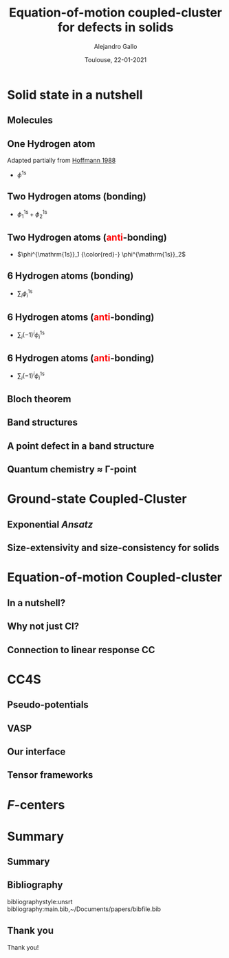 #+title: Equation-of-motion coupled-cluster for defects in solids
#+author: Alejandro Gallo
#+date: Toulouse, 22-01-2021 
#+latex_header: \usepackage{xcolor}
#+OPTIONS: H:2 toc:t t:nil
#+OPTIONS: TeX:t LaTeX:t skip:nil d:nil todo:t pri:nil tags:not-in-toc




* Solid state in a nutshell
** Molecules
** One Hydrogen atom
Adapted partially from [[cite:SolidsAndSurf1988Hoffmann][Hoffmann 1988]]

- $\phi^\mathrm{1s}$

#+call: make-hchain("-n 1 -k 0")

#+RESULTS:
[[file:figures/hchain-base32-FVXCAMJAFVVSAMAK.png]]


** Two Hydrogen atoms (bonding)
   
- $\phi^{\mathrm{1s}}_1 + \phi^{\mathrm{1s}}_2$

#+call: make-hchain("-n 2 -k 0")

#+RESULTS:
[[file:figures/hchain-base32-FVXCAMRAFVVSAMAK.png]]

** Two Hydrogen atoms (\textcolor{red}{anti}-bonding)

- $\phi^{\mathrm{1s}}_1 {\color{red}-} \phi^{\mathrm{1s}}_2$

#+call: make-hchain("-n 2 -k 1")

#+RESULTS:
[[file:figures/hchain-base32-FVXCAMRAFVVSAMIK.png]]

** 6 Hydrogen atoms (bonding)
- $\sum_i \phi^{\mathrm{1s}}_i$

#+call: make-hchain("-n 6 -k 0")

#+RESULTS:
[[file:figures/hchain-base32-FVXCANRAFVVSAMAK.png]]

** 6 Hydrogen atoms (\textcolor{red}{anti}-bonding)
- $\sum_i (-1)^i \phi^{\mathrm{1s}}_i$

#+call: make-hchain("-n 6 -k 3")

#+RESULTS:
[[file:figures/hchain-base32-FVXCANRAFVVSAMYK.png]]
** 6 Hydrogen atoms (\textcolor{red}{anti}-bonding)

- $\sum_i (-1)^i \phi^{\mathrm{1s}}_i$

#+call: make-hchain("-n 6 -k 3 --circle")

#+RESULTS:
[[file:figures/hchain-base32-FVXCANRAFVVSAMZAFUWWG2LSMNWGKCQ.png]]

** Bloch theorem
** Band structures
** A point defect in a band structure
** Quantum chemistry \approx \Gamma-point
* Ground-state Coupled-Cluster
** Exponential \textit{Ansatz}
** Size-extensivity and size-consistency for solids

* Equation-of-motion Coupled-cluster
** In a nutshell?
** Why not just CI?
** Connection to linear response CC

* CC4S
** Pseudo-potentials
** VASP
** Our interface
** Tensor frameworks

* \(F\)-centers




* Summary
** Summary
** Bibliography
bibliographystyle:unsrt
bibliography:main.bib,~/Documents/papers/bibfile.bib


** Thank you

#+begin_center
Thank you!
#+end_center

[[file:figures/group2019.png]]

* Scripts                                                          :noexport:
  :properties:
    :header-args: :comments both
    :header-args:python: :tangle-mode (identity #o777)
    :header-args:python+: :shebang #!/usr/bin/env python
  :end:
** Makefile

#+headers: :tangle Makefile
#+begin_src makefile
define PYTHON
nix-shell --run "python $(1)"
endef

define PIP
nix-shell --run "pip $(1)"
endef
#+end_src

** Nix shell

If you used the nix package manager you can use the supplied
shell to compile the examples.

#+begin_src nix :tangle shell.nix

{ pkgs ? import <nixpkgs> {} }:
let
    chbench = import ./nix/chbench.nix {};
    my-python-packages = pypkgs: with pypkgs; [
      matplotlib
      numpy
      pip
      setuptools
      chbench
      tkinter
      virtualenv
    ];
    my-python = pkgs.python37.withPackages my-python-packages;
in
pkgs.mkShell rec {
  buildInputs = with pkgs; [
    my-python
    stdenv.cc.cc.lib
  ];
  shellHook = "
  LD_LIBRARY_PATH=${pkgs.stdenv.cc.cc.lib}/lib:$LD_LIBRARY_PATH;
  ";
}

#+end_src

and we need for chbench a nix package
#+headers: :tangle nix/chbench.nix :mkdirp yes
#+begin_src nix

{pkgs ? import <nixpkgs> {}}:

with pkgs.python37Packages;

buildPythonPackage rec {
  name = "chbench";
  src = pkgs.fetchFromGitHub { owner = "alejandrogallo";
                               repo = "chbench";
                               rev = "f0d789d85fbaae831f1f9747d201ff4360d43e7e";
                               sha256 = "01yjsqlgjhngzgy17kxbx3z4ywgcnjfkqx603hqg8c7fk4rxriam";
                             };
  propagatedBuildInputs = [ pytest numpy ase matplotlib ];
}

#+end_src



** H Chain
   :properties:
    :header-args: :tangle scripts/make-hchain.py
   :end:

#+begin_src python
import numpy as np
import matplotlib.pyplot as plt
from chbench.basis import *
from chbench.visualization import *
import chbench.parser.basis
import sys
import argparse

plt.rcParams['xtick.bottom'] = False
plt.rcParams['xtick.labelbottom'] = False
plt.rcParams['ytick.left'] = False
plt.rcParams['ytick.labelleft'] = False
plt.gca().set_aspect('equal')

parser = argparse.ArgumentParser("")
parser.add_argument("-o", help="Output file", type=str)
parser.add_argument("-n", help="Number of hydrogens", type=int)
parser.add_argument("-k", help="K", type=str)
parser.add_argument("-a", help="Hidrogen bond length", type=float, default=0.74)
parser.add_argument("--alpha", help="Alpha of orbital", type=float, default=2)
parser.add_argument("--nx", help="nx of gaussian orbital", type=int, default=0)
parser.add_argument("--ny", help="ny of gaussian orbital", type=int, default=0)
parser.add_argument("--nz", help="nz of gaussian orbital", type=int, default=0)
parser.add_argument("--circle",
                    help="nz of gaussian orbital", action="store_true")
args = parser.parse_args()

N = args.n
ki = float(eval(args.k))

nx = 400
ny = nx

if args.circle:
    hydrogens = np.array([[args.a * np.sin(2*np.pi / N * i),
                           args.a * np.cos(2*np.pi / N * i),
                           0] for i in range(N)])
else:
    hydrogens = np.array([[i * args.a, 0, 0] for i in range(N)])

max_x = np.max(hydrogens[:,0])
max_y = np.max(hydrogens[:,1])
min_x = np.min(hydrogens[:,0])
min_y = np.min(hydrogens[:,1])

pad = 1
xlims = [min_x - pad, max_x + pad]
ylims = [min_y - pad, max_y + pad]

def modulator(x, ki):
    return np.exp(np.complex(0,1) * x * ki * 2 * np.pi / (args.a * N))

s = GaussianOrbital(args.alpha, args.alpha, args.alpha,
                    args.nx, args.ny, args.nz,
                    [0, 0, 0])


print('Building new coeffs')
coefficients = [modulator(i * args.a, ki) for i in range(N)]

print('Building new gaussians')
gaussians = [s.translate(h) for h in hydrogens]

print('Building new cgaussians')
b = ContractedGaussian(coefficients, gaussians)

print('Building new surface')
surface = plot_gaussian_xy(xlims,
                           ylims,
                           nx,
                           ny,
                           lambda x,y,z: np.real(b(x,y,z)),
                           z=0,
                           fill=True)

for i, g in enumerate(gaussians):
    newg = g * coefficients[i]
    gxlims = [i * args.a -1 , i * args.a +1] #[g.center[0] - 1, g.center[0] + 1]
    plot_gaussian_xy(xlims, ylims,
                     nx, ny,
                     lambda x,y,z: np.real(newg(x,y,z)),
                     z=0,
                     fill=False,
                     alpha=0.1, colors='k')

plt.scatter(hydrogens[:,0], hydrogens[:,1], color='r')

#plt.xlabel(r'$k = \frac{{2\pi}}{{aN}}{k}$'.format(k=args.k))

plt.savefig(args.o)
print(args.o)
#+end_src

and for the makefile we need to do
#+headers: :tangle Makefile
#+begin_src makefile

HCHAIN_FLAGS ?= -n 5 -k 0

define hchain_hash
$(shell echo "$(HCHAIN_FLAGS)" | base32 -w0  | tr -d '=')
endef

hchain: figures/hchain-base32-$(call hchain_hash).png scripts/make-hchain.py
	@printf $<

figures/hchain-base32-%.png: scripts/make-hchain.py
	$(call PYTHON,./$< $(shell base32 -id <<< $*) -o $@)

.PHONY: hchain

#+end_src

and the script for making
#+name: make-hchain
#+headers: :var flags="-n 1 -k 0" :tangle no
#+begin_src sh :results value file :exports results
make hchain HCHAIN_FLAGS="$flags" | tail -1
#+end_src
